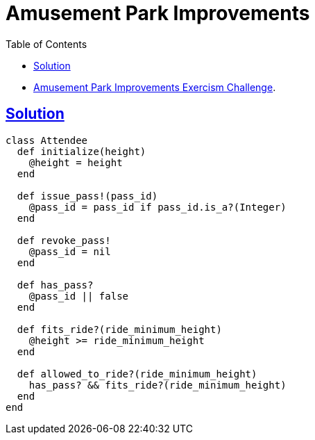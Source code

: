 = Amusement Park Improvements
:page-subtitle: Exercism Easy Challenge
:icons: font
:toc: left
:sectlinks:

* link:https://exercism.org/tracks/ruby/exercises/amusement-park-improvements[Amusement Park Improvements Exercism Challenge^].

== Solution

[source,ruby]
----
class Attendee
  def initialize(height)
    @height = height
  end

  def issue_pass!(pass_id)
    @pass_id = pass_id if pass_id.is_a?(Integer)
  end

  def revoke_pass!
    @pass_id = nil
  end

  def has_pass?
    @pass_id || false
  end

  def fits_ride?(ride_minimum_height)
    @height >= ride_minimum_height
  end

  def allowed_to_ride?(ride_minimum_height)
    has_pass? && fits_ride?(ride_minimum_height)
  end
end
----
